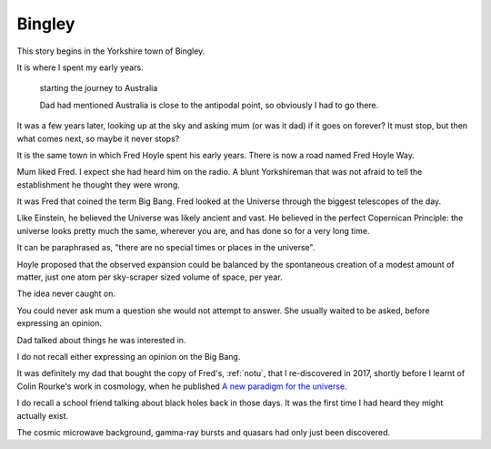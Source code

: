 =========
 Bingley
=========

.. image:: images/bingley.png


This story begins in the Yorkshire town of Bingley.

It is where I spent my early years.

.. figure:: images/johnny.png
   
   starting the journey to Australia

   Dad had mentioned Australia is close to the antipodal point, so
   obviously I had to go there.
   
It was a few years later, looking up at the sky and asking mum (or was
it dad) if it goes on forever?  It must stop, but then what comes
next, so maybe it never stops?

It is the same town in which Fred Hoyle spent his early years.  There
is now a road named Fred Hoyle Way.

Mum liked Fred.  I expect she had heard him on the radio.  A blunt
Yorkshireman that was not afraid to tell the establishment he thought
they were wrong.

It was Fred that coined the term Big Bang.  Fred looked at the
Universe through the biggest telescopes of the day.

.. image:: images/m31.png

   The Andromeda Galaxy

   Our view of the universe in Fred Hoyle's time

Like Einstein, he believed the Universe was likely ancient and vast.
He believed in the perfect Copernican Principle: the universe looks
pretty much the same, wherever you are, and has done so for a very
long time.

It can be paraphrased as, "there are no special times or places in the
universe".

Hoyle proposed that the observed expansion could be balanced by the
spontaneous creation of a modest amount of matter, just one atom per
sky-scraper sized volume of space, per year.

The idea never caught on.

You could never ask mum a question she would not attempt to answer.
She usually waited to be asked, before expressing an opinion.

Dad talked about things he was interested in.

I do not recall either expressing an opinion on the Big Bang.

It was definitely my dad that bought the copy of Fred's, :ref:`notu`,
that I re-discovered in 2017, shortly before I learnt of Colin
Rourke's work in cosmology, when he published `A new paradigm for the
universe <https://arxiv.org/abs/astro-ph/0311033>`__.

I do recall a school friend talking about black holes back in those
days.  It was the first time I had heard they might actually exist.

The cosmic microwave background, gamma-ray bursts and quasars had only
just been discovered.
